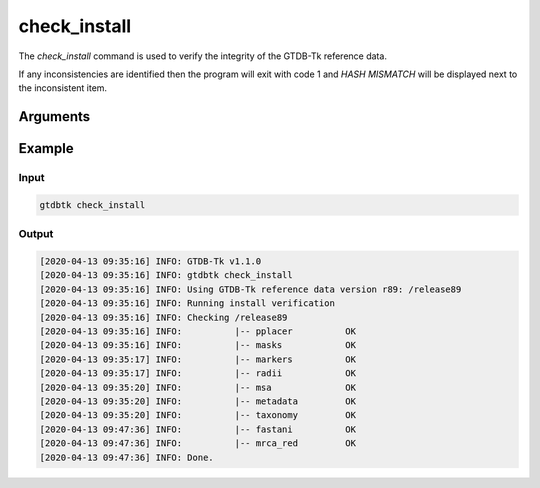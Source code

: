.. _commands/check_install:

check_install
=============

The `check_install` command is used to verify the integrity of the GTDB-Tk reference data.

If any inconsistencies are identified then the program will exit with code 1 and 
`HASH MISMATCH` will be displayed next to the inconsistent item.

Arguments
---------

.. argparse::
   :module: gtdbtk.argparse
   :func: get_main_parser
   :prog: gtdbtk
   :path: check_install
   :nodefaultconst:


Example
-------

Input
^^^^^

.. code-block:: bash

    gtdbtk check_install


Output
^^^^^^

.. code-block:: text
    
    [2020-04-13 09:35:16] INFO: GTDB-Tk v1.1.0
    [2020-04-13 09:35:16] INFO: gtdbtk check_install
    [2020-04-13 09:35:16] INFO: Using GTDB-Tk reference data version r89: /release89
    [2020-04-13 09:35:16] INFO: Running install verification
    [2020-04-13 09:35:16] INFO: Checking /release89
    [2020-04-13 09:35:16] INFO:          |-- pplacer          OK
    [2020-04-13 09:35:16] INFO:          |-- masks            OK
    [2020-04-13 09:35:17] INFO:          |-- markers          OK
    [2020-04-13 09:35:17] INFO:          |-- radii            OK
    [2020-04-13 09:35:20] INFO:          |-- msa              OK
    [2020-04-13 09:35:20] INFO:          |-- metadata         OK
    [2020-04-13 09:35:20] INFO:          |-- taxonomy         OK
    [2020-04-13 09:47:36] INFO:          |-- fastani          OK
    [2020-04-13 09:47:36] INFO:          |-- mrca_red         OK
    [2020-04-13 09:47:36] INFO: Done.
